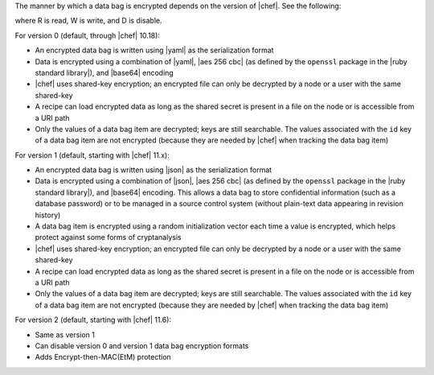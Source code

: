 .. The contents of this file are included in multiple topics.
.. This file should not be changed in a way that hinders its ability to appear in multiple documentation sets.

The manner by which a data bag is encrypted depends on the version of |chef|. See the following:

.. image:: ../../images/essentials_data_bags_versions.png

where R is read, W is write, and D is disable.

For version 0 (default, through |chef| 10.18):

* An encrypted data bag is written using |yaml| as the serialization format
* Data is encrypted using a combination of |yaml|, |aes 256 cbc| (as defined by the ``openssl`` package in the |ruby standard library|), and |base64| encoding
* |chef| uses shared-key encryption; an encrypted file can only be decrypted by a node or a user with the same shared-key
* A recipe can load encrypted data as long as the shared secret is present in a file on the node or is accessible from a URI path
* Only the values of a data bag item are decrypted; keys are still searchable. The values associated with the ``id`` key of a data bag item are not encrypted (because they are needed by |chef| when tracking the data bag item)

For version 1 (default, starting with |chef| 11.x):

* An encrypted data bag is written using |json| as the serialization format
* Data is encrypted using a combination of |json|, |aes 256 cbc| (as defined by the ``openssl`` package in the |ruby standard library|), and |base64| encoding. This allows a data bag to store confidential information (such as a database password) or to be managed in a source control system (without plain-text data appearing in revision history)
* A data bag item is encrypted using a random initialization vector each time a value is encrypted, which helps protect against some forms of cryptanalysis
* |chef| uses shared-key encryption; an encrypted file can only be decrypted by a node or a user with the same shared-key
* A recipe can load encrypted data as long as the shared secret is present in a file on the node or is accessible from a URI path
* Only the values of a data bag item are decrypted; keys are still searchable. The values associated with the ``id`` key of a data bag item are not encrypted (because they are needed by |chef| when tracking the data bag item)

For version 2 (default, starting with |chef| 11.6):

* Same as version 1
* Can disable version 0 and version 1 data bag encryption formats
* Adds Encrypt-then-MAC(EtM) protection

